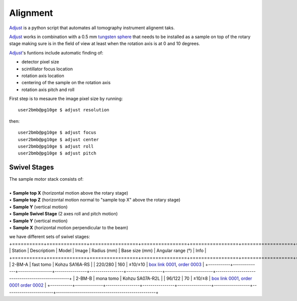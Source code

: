 Alignment
=========

`Adjust <https://github.com/xray-imaging/adjust>`_ is a python script that automates all tomography instrument alignemt taks.

.. image:: ../img/tomo_refs.png 
   :width: 480px
   :align: center
   :alt: tomo_user

`Adjust <https://github.com/xray-imaging/adjust>`_  works in combination with a 0.5 mm `tungsten sphere <https://www.vxb.com/0-5mm-Tungsten-Carbide-One-0-0197-inch-Dia-p/0-5mmtungstenballs.htm>`_ that needs to be installed as a sample on top of the rotary stage making sure is in the field of view at least when the rotation axis is at 0 and 10 degrees.

`Adjust <https://github.com/xray-imaging/adjust>`_'s funtions include automatic finding of:

- detector pixel size
- scintillator focus location
- rotation axis location
- centering of the sample on the rotation axis
- rotation axis pitch and roll

First step is to mesaure the image pixel size by running::

    user2bmb@pg10ge $ adjust resolution

then::

    user2bmb@pg10ge $ adjust focus
    user2bmb@pg10ge $ adjust center
    user2bmb@pg10ge $ adjust roll
    user2bmb@pg10ge $ adjust pitch


Swivel Stages
~~~~~~~~~~~~~

| The sample motor stack consists of:
|
| • **Sample top X** (horizontal motion above the rotary stage)
| • **Sample top Z** (horizontal motion normal to "sample top X" above the rotary stage)
| • **Sample Y** (vertical motion)
| • **Sample Swivel Stage** (2 axes roll and pitch motion)
| • **Sample Y** (vertical motion)
| • **Sample X** (horizontal motion perpendicular to the beam)


we have different sets of swivel stages:
+===========+==============+=================+================+=================+==================+========================+==================================================+
| Station   | Descriptiom  | Model           |  Image         | Radius (mm)     |  Base size (mm)  |   Angular range (°)    |    Info                                          | 
+===========+==============+=================+================+=================+==================+========================+==================================================+
| 2-BM-A    | fast tomo    | Kohzu SA16A-RS  | |00001|        |    220/280      |        160       |         ±10/±10        |  `box link 0001`_, `order 0003`_                 |
+-----------+--------------+-----------------+----------------+-----------------+------------------+------------------------+--------------------------------------------------+
| 2-BM-B    | mona tomo    | Kohzu SA07A-R2L | |00002|        |     96/122      |         70       |         ±10/±8         |  `box link 0001`_, `order 0001`_ `order 0002`_   |
+-----------+--------------+-----------------+----------------+-----------------+------------------+------------------------+--------------------------------------------------+

.. _box link 0001: https://anl.box.com/s/n7u8rufnyh5s3w3w62gw0oao1dmy6zqq
.. _order 0001: https://apps.inside.anl.gov/paris/req.jsp?reqNbr=F9-253032
.. _order 0002: https://apps.inside.anl.gov/paris/req.jsp?reqNbr=E5-339016
.. _order 0003: https://apps.inside.anl.gov/paris/req.jsp?reqNbr=E8-345063


.. |00001| image:: ../img/kohzu_00001.png
    :width: 20pt
    :height: 20pt

.. |00002| image:: ../img/kohzu_00002.png
    :width: 20pt
    :height: 20pt



